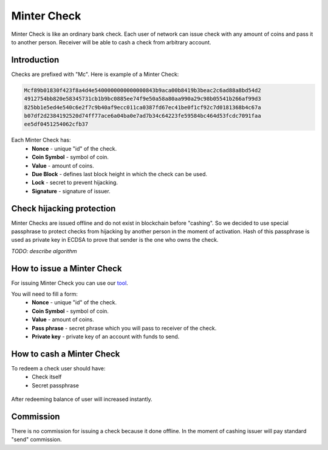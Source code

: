 Minter Check
============

Minter Check is like an ordinary bank check. Each user of network can issue check with any amount of coins
and pass it to another person. Receiver will be able to cash a check from arbitrary account.

Introduction
^^^^^^^^^^^^

Checks are prefixed with "Mc". Here is example of a Minter Check:

.. code-block:: text

    Mcf89b01830f423f8a4d4e5400000000000000843b9aca00b8419b3beac2c6ad88a8bd54d2
    4912754bb820e58345731cb1b9bc0885ee74f9e50a58a80aa990a29c98b05541b266af99d3
    825bb1e5ed4e540c6e2f7c9b40af9ecc011ca0387fd67ec41be0f1cf92c7d0181368b4c67a
    b07df2d2384192520d74ff77ace6a04ba0e7ad7b34c64223fe59584bc464d53fcdc7091faa
    ee5df0451254062cfb37

Each Minter Check has:
    - **Nonce** - unique "id" of the check.
    - **Coin Symbol** - symbol of coin.
    - **Value** - amount of coins.
    - **Due Block** - defines last block height in which the check can be used.
    - **Lock** - secret to prevent hijacking.
    - **Signature** - signature of issuer.

Check hijacking protection
^^^^^^^^^^^^^^^^^^^^^^^^^^

Minter Checks are issued offline and do not exist in blockchain before "cashing".
So we decided to use special passphrase to protect checks from hijacking by another person in the moment of activation.
Hash of this passphrase is used as private key in ECDSA to prove that sender is the one who owns the check.

*TODO: describe algorithm*

How to issue a Minter Check
^^^^^^^^^^^^^^^^^^^^^^^^^^^

For issuing Minter Check you can use our `tool <https://minter-coupon.dl-dev.ru/>`__.

You will need to fill a form:
    - **Nonce** - unique "id" of the check.
    - **Coin Symbol** - symbol of coin.
    - **Value** - amount of coins.
    - **Pass phrase** - secret phrase which you will pass to receiver of the check.
    - **Private key** - private key of an account with funds to send.

How to cash a Minter Check
^^^^^^^^^^^^^^^^^^^^^^^^^^

To redeem a check user should have:
    - Check itself
    - Secret passphrase

.. figure:: assets/redeem-check.png
    :width: 300px

After redeeming balance of user will increased instantly.

Commission
^^^^^^^^^^

There is no commission for issuing a check because it done offline. In the moment of
cashing issuer will pay standard "send" commission.

